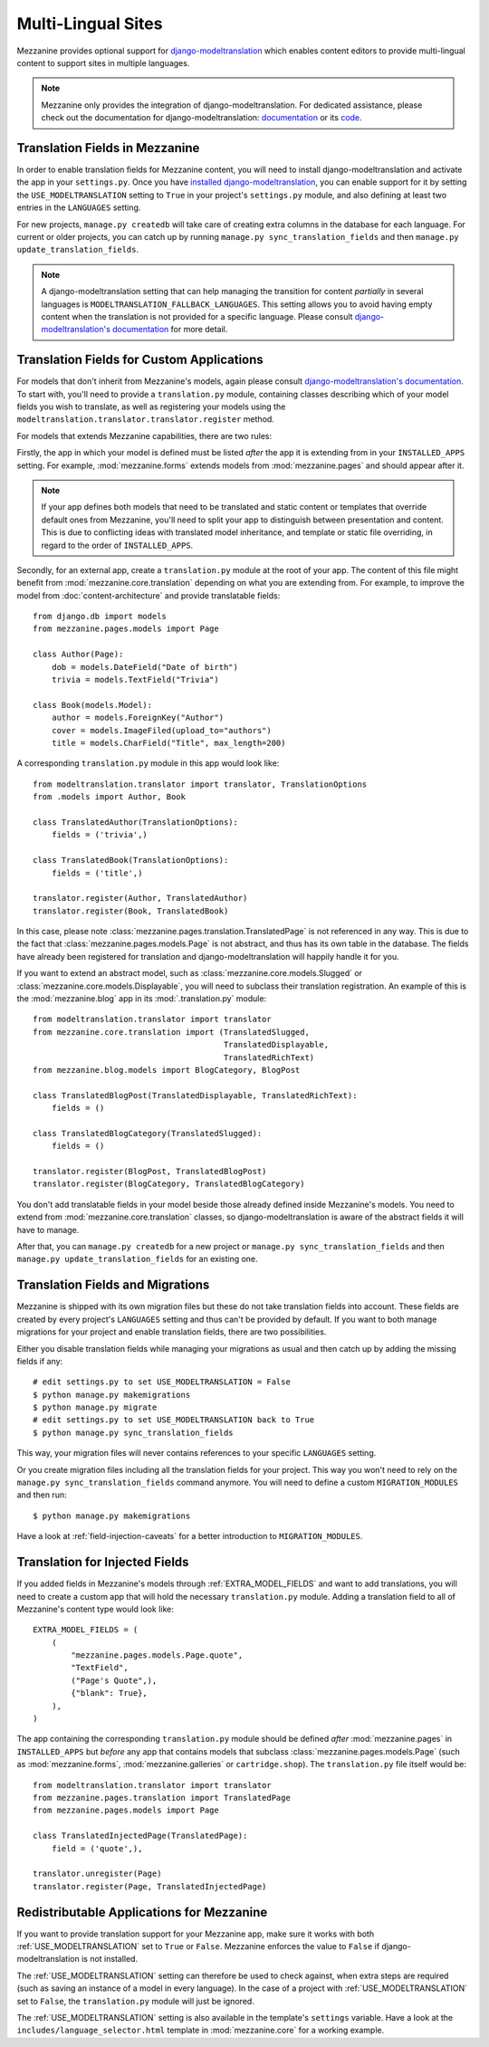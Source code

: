===================
Multi-Lingual Sites
===================

Mezzanine provides optional support for `django-modeltranslation
<https://readthedocs.org/projects/django-modeltranslation/>`_ which
enables content editors to provide multi-lingual content to support
sites in multiple languages.

.. note::
    Mezzanine only provides the integration of django-modeltranslation.
    For dedicated assistance, please check out the documentation for
    django-modeltranslation: `documentation
    <https://readthedocs.org/projects/django-modeltranslation/>`_ or
    its `code <https://github.com/deschler/django-modeltranslation>`_.

Translation Fields in Mezzanine
===============================

In order to enable translation fields for Mezzanine content, you will
need to install django-modeltranslation and activate the app in your
``settings.py``. Once you have `installed django-modeltranslation
<http://django-modeltranslation.readthedocs.org/en/latest/installation.html>`_,
you can enable support for it by setting the ``USE_MODELTRANSLATION``
setting to ``True`` in your project's ``settings.py`` module, and
also defining at least two entries in the ``LANGUAGES`` setting.

For new projects, ``manage.py createdb`` will take care of creating
extra columns in the database for each language. For current or
older projects, you can catch up by running
``manage.py sync_translation_fields`` and then
``manage.py update_translation_fields``.

.. note::
    A django-modeltranslation setting that can help managing the
    transition for content *partially* in several languages is
    ``MODELTRANSLATION_FALLBACK_LANGUAGES``.  This setting allows you
    to avoid having empty content when the translation is not provided
    for a specific language. Please consult `django-modeltranslation's
    documentation
    <http://django-modeltranslation.readthedocs.org/en/latest/usage.html#fallback-languages>`_
    for more detail.

Translation Fields for Custom Applications
==========================================

For models that don't inherit from Mezzanine's models, again please consult
`django-modeltranslation's documentation
<http://django-modeltranslation.readthedocs.org/en/latest/registration.html>`_.
To start with, you'll need to provide a ``translation.py`` module,
containing classes describing which of your model fields you wish to
translate, as well as registering your models using the
``modeltranslation.translator.translator.register`` method.

For models that extends Mezzanine capabilities, there are two rules:

Firstly, the app in which your model is defined must be listed *after*
the app it is extending from in your ``INSTALLED_APPS``
setting. For example, :mod:`mezzanine.forms` extends models from
:mod:`mezzanine.pages` and should appear after it.

.. note::
    If your app defines both models that need to be translated and
    static content or templates that override default ones from
    Mezzanine, you'll need to split your app to distinguish
    between presentation and content. This is due to conflicting
    ideas with translated model inheritance, and template or static
    file overriding, in regard to the order of ``INSTALLED_APPS``.

Secondly, for an external app, create a ``translation.py`` module
at the root of your app. The content of this file might benefit
from :mod:`mezzanine.core.translation` depending on what you are
extending from. For example, to improve the model from
:doc:`content-architecture` and provide translatable fields::

    from django.db import models
    from mezzanine.pages.models import Page

    class Author(Page):
        dob = models.DateField("Date of birth")
        trivia = models.TextField("Trivia")

    class Book(models.Model):
        author = models.ForeignKey("Author")
        cover = models.ImageFiled(upload_to="authors")
        title = models.CharField("Title", max_length=200)

A corresponding ``translation.py`` module in this app would look like::

    from modeltranslation.translator import translator, TranslationOptions
    from .models import Author, Book

    class TranslatedAuthor(TranslationOptions):
        fields = ('trivia',)

    class TranslatedBook(TranslationOptions):
        fields = ('title',)

    translator.register(Author, TranslatedAuthor)
    translator.register(Book, TranslatedBook)

In this case, please note :class:`mezzanine.pages.translation.TranslatedPage`
is not referenced in any way. This is due to the fact that
:class:`mezzanine.pages.models.Page` is not abstract, and thus has its own
table in the database. The fields have already been registered for
translation and django-modeltranslation will happily handle it for you.

If you want to extend an abstract model, such as
:class:`mezzanine.core.models.Slugged` or
:class:`mezzanine.core.models.Displayable`, you will need to subclass their
translation registration. An example of this is the :mod:`mezzanine.blog` app
in its :mod:`.translation.py` module::

    from modeltranslation.translator import translator
    from mezzanine.core.translation import (TranslatedSlugged,
                                            TranslatedDisplayable,
                                            TranslatedRichText)
    from mezzanine.blog.models import BlogCategory, BlogPost

    class TranslatedBlogPost(TranslatedDisplayable, TranslatedRichText):
        fields = ()

    class TranslatedBlogCategory(TranslatedSlugged):
        fields = ()

    translator.register(BlogPost, TranslatedBlogPost)
    translator.register(BlogCategory, TranslatedBlogCategory)

You don't add translatable fields in your model beside those
already defined inside Mezzanine's models. You need to extend from
:mod:`mezzanine.core.translation` classes, so django-modeltranslation
is aware of the abstract fields it will have to manage.

After that, you can ``manage.py createdb`` for a new project or
``manage.py sync_translation_fields`` and then
``manage.py update_translation_fields`` for an existing one.

Translation Fields and Migrations
=================================

Mezzanine is shipped with its own migration files but these do not take
translation fields into account. These fields are created by every
project's ``LANGUAGES`` setting and thus can't be provided by default.
If you want to both manage migrations for your project and enable
translation fields, there are two possibilities.

Either you disable translation fields while managing your migrations
as usual and then catch up by adding the missing fields if any::

    # edit settings.py to set USE_MODELTRANSLATION = False
    $ python manage.py makemigrations
    $ python manage.py migrate
    # edit settings.py to set USE_MODELTRANSLATION back to True
    $ python manage.py sync_translation_fields

This way, your migration files will never contains references to your
specific ``LANGUAGES`` setting.

Or you create migration files including all the translation fields
for your project. This way you won't need to rely on the
``manage.py sync_translation_fields`` command anymore. You will
need to define a custom ``MIGRATION_MODULES`` and then run::

     $ python manage.py makemigrations

Have a look at :ref:`field-injection-caveats` for a better introduction
to ``MIGRATION_MODULES``.

Translation for Injected Fields
===============================

If you added fields in Mezzanine's models through
:ref:`EXTRA_MODEL_FIELDS` and want to add translations, you will need
to create a custom app that will hold the necessary ``translation.py`` module.
Adding a translation field to all of Mezzanine's content type would look like::

  EXTRA_MODEL_FIELDS = (
      (
          "mezzanine.pages.models.Page.quote",
          "TextField",
          ("Page's Quote",),
          {"blank": True},
      ),
  )

The app containing the corresponding ``translation.py`` module should
be defined *after* :mod:`mezzanine.pages` in ``INSTALLED_APPS`` but
*before* any app that contains models that subclass
:class:`mezzanine.pages.models.Page` (such as :mod:`mezzanine.forms`,
:mod:`mezzanine.galleries` or ``cartridge.shop``). The ``translation.py``
file itself would be::

    from modeltranslation.translator import translator
    from mezzanine.pages.translation import TranslatedPage
    from mezzanine.pages.models import Page

    class TranslatedInjectedPage(TranslatedPage):
        field = ('quote',),

    translator.unregister(Page)
    translator.register(Page, TranslatedInjectedPage)

Redistributable Applications for Mezzanine
==========================================

If you want to provide translation support for your Mezzanine app,
make sure it works with both :ref:`USE_MODELTRANSLATION` set to ``True``
or ``False``. Mezzanine enforces the value to ``False`` if
django-modeltranslation is not installed.

The :ref:`USE_MODELTRANSLATION` setting can therefore be used to check
against, when extra steps are required (such as saving an instance of
a model in every language). In the case of a project with
:ref:`USE_MODELTRANSLATION` set to ``False``, the ``translation.py``
module will just be ignored.

The :ref:`USE_MODELTRANSLATION` setting is also available in the
template's ``settings`` variable. Have a look at the
``includes/language_selector.html`` template in :mod:`mezzanine.core`
for a working example.
